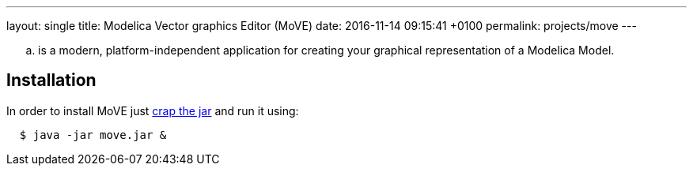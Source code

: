 ---
layout: single
title: Modelica Vector graphics Editor (MoVE)
date:   2016-11-14 09:15:41 +0100
permalink: projects/move
---

.. is a modern, platform-independent application for creating your graphical representation of
a Modelica Model.

## Installation
In order to install MoVE just
https://github.com/THM-MoTE/MoVE/releases[crap the jar] and run it using:
[source, sh]
----
  $ java -jar move.jar &
----
